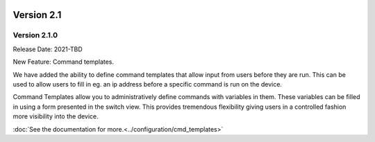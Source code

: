 .. image:: ../_static/openl2m_logo.png

===========
Version 2.1
===========

Version 2.1.0
-------------
Release Date: 2021-TBD

New Feature:  Command templates.

We have added the ability to define command templates that allow input from users before they are run.
This can be used to allow users to fill in eg. an ip address before a specific command is run on the device.

Command Templates allow you to administratively define commands with variables in them. These variables can be filled in
using a form presented in the switch view. This provides tremendous flexibility giving users in a
controlled fashion more visibility into the device.

:doc:`See the documentation for more.<../configuration/cmd_templates>`
